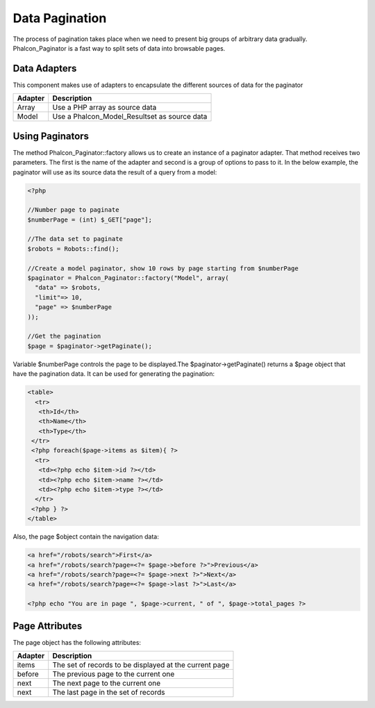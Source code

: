 Data Pagination
===============
The process of pagination takes place when we need to present big groups of arbitrary data gradually. Phalcon_Paginator  is a fast way to split sets of data into browsable pages.

Data Adapters
-------------
This component makes use of adapters to encapsulate the different sources of data for the paginator

+---------+----------------------------------------------+
| Adapter | Description                                  | 
+=========+==============================================+
| Array   | Use a PHP array as source data               | 
+---------+----------------------------------------------+
| Model   | Use a Phalcon_Model_Resultset as source data | 
+---------+----------------------------------------------+

Using Paginators
----------------
The method Phalcon_Paginator::factory allows us to create an instance of a paginator adapter. That method receives two parameters. The first is the name of the adapter and second is a group of options to pass to it. In the below example, the paginator will use as its source data the result of a query from a model: 

.. code-block:: php

    <?php
    
    //Number page to paginate
    $numberPage = (int) $_GET["page"];
    
    //The data set to paginate
    $robots = Robots::find();
    
    //Create a model paginator, show 10 rows by page starting from $numberPage
    $paginator = Phalcon_Paginator::factory("Model", array(
      "data" => $robots,
      "limit"=> 10,
      "page" => $numberPage
    ));
    
    //Get the pagination
    $page = $paginator->getPaginate();

Variable $numberPage controls the page to be displayed.The $paginator->getPaginate() returns a $page object that have the pagination data. It can be used for generating the pagination: 

.. code-block:: html+php

    <table>
      <tr>
       <th>Id</th>
       <th>Name</th>
       <th>Type</th>
     </tr>
     <?php foreach($page->items as $item){ ?>
      <tr>
       <td><?php echo $item->id ?></td>
       <td><?php echo $item->name ?></td>
       <td><?php echo $item->type ?></td>
      </tr>
     <?php } ?>
    </table>

Also, the page $object contain the navigation data:

.. code-block:: html+php

    <a href="/robots/search">First</a>
    <a href="/robots/search?page=<?= $page->before ?>">Previous</a>
    <a href="/robots/search?page=<?= $page->next ?>">Next</a>
    <a href="/robots/search?page=<?= $page->last ?>">Last</a>
    
    <?php echo "You are in page ", $page->current, " of ", $page->total_pages ?>

Page Attributes
---------------
The page object has the following attributes:

+---------+--------------------------------------------------------+
| Adapter | Description                                            | 
+=========+========================================================+
| items   | The set of records to be displayed at the current page | 
+---------+--------------------------------------------------------+
| before  | The previous page to the current one                   | 
+---------+--------------------------------------------------------+
| next    | The next page to the current one                       | 
+---------+--------------------------------------------------------+
| next    | The last page in the set of records                    | 
+---------+--------------------------------------------------------+

